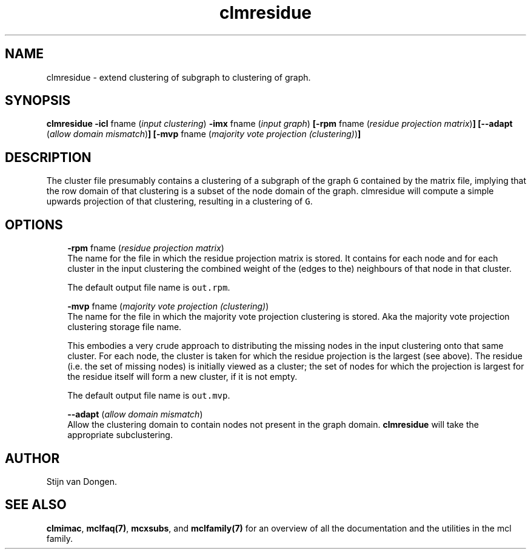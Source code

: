 .\" Copyright (c) 2005 Stijn van Dongen
.TH "clmresidue" 1 "31 Mar 2005" "clmresidue 1\&.004, 05-090" "USER COMMANDS"
.po 2m
.de ZI
.\" Zoem Indent/Itemize macro I.
.br
'in +\\$1
.nr xa 0
.nr xa -\\$1
.nr xb \\$1
.nr xb -\\w'\\$2'
\h'|\\n(xau'\\$2\h'\\n(xbu'\\
..
.de ZJ
.br
.\" Zoem Indent/Itemize macro II.
'in +\\$1
'in +\\$2
.nr xa 0
.nr xa -\\$2
.nr xa -\\w'\\$3'
.nr xb \\$2
\h'|\\n(xau'\\$3\h'\\n(xbu'\\
..
.if n .ll -2m
.am SH
.ie n .in 4m
.el .in 8m
..
.SH NAME
clmresidue \- extend clustering of subgraph to clustering of graph\&.
.SH SYNOPSIS

\fBclmresidue\fP
\fB-icl\fP fname (\fIinput clustering\fP)
\fB-imx\fP fname (\fIinput graph\fP)
\fB[-rpm\fP fname (\fIresidue projection matrix\fP)\fB]\fP
\fB[--adapt\fP (\fIallow domain mismatch\fP)\fB]\fP
\fB[-mvp\fP fname (\fImajority vote projection (clustering)\fP)\fB]\fP
.SH DESCRIPTION

The cluster file presumably contains a clustering of a subgraph of the
graph\ \fCG\fR contained by the matrix file, implying that the row domain of
that clustering is a subset of the node domain of the graph\&. clmresidue will
compute a simple upwards projection of that clustering, resulting in a
clustering of\ \fCG\fR\&.
.SH OPTIONS

.ZI 3m "\fB-rpm\fP fname (\fIresidue projection matrix\fP)"
\&
.br
The name for the file in which the residue projection matrix is stored\&.
It contains for each node and for each cluster in the input clustering
the combined weight of the (edges to the) neighbours of that node
in that cluster\&.

The default output file name is \fCout\&.rpm\fR\&.
.in -3m

.ZI 3m "\fB-mvp\fP fname (\fImajority vote projection (clustering)\fP)"
\&
.br
The name for the file in which the majority vote projection clustering
is stored\&. Aka the majority vote projection clustering storage file name\&.

This embodies a very crude approach to distributing the missing nodes in the
input clustering onto that same cluster\&. For each node, the cluster is
taken for which the residue projection is the largest (see above)\&. The
residue (i\&.e\&. the set of missing nodes) is initially viewed as a cluster;
the set of nodes for which the projection is largest for the residue itself
will form a new cluster, if it is not empty\&.

The default output file name is \fCout\&.mvp\fR\&.
.in -3m

.ZI 3m "\fB--adapt\fP (\fIallow domain mismatch\fP)"
\&
.br
Allow the clustering domain to contain nodes not present in the graph
domain\&. \fBclmresidue\fP will take the appropriate subclustering\&.
.in -3m
.SH AUTHOR

Stijn van Dongen\&.
.SH SEE ALSO
\fBclmimac\fP,
\fBmclfaq(7)\fP,
\fBmcxsubs\fP,
and \fBmclfamily(7)\fP for an overview of all the documentation
and the utilities in the mcl family\&.

